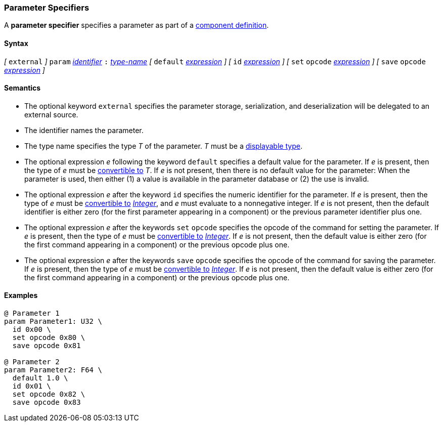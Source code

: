=== Parameter Specifiers

A *parameter specifier* specifies a parameter as part of a
<<Definitions_Component-Definitions,component definition>>.

==== Syntax

_[_
`external`
_]_
`param` <<Lexical-Elements_Identifiers,_identifier_>>
`:` <<Type-Names,_type-name_>>
_[_
`default` <<Expressions,_expression_>>
_]_
_[_
`id` <<Expressions,_expression_>>
_]_
_[_
`set` `opcode` <<Expressions,_expression_>>
_]_
_[_
`save` `opcode` <<Expressions,_expression_>>
_]_

==== Semantics

* The optional keyword `external` specifies the parameter storage,
serialization, and deserialization will be delegated to an external source.

* The identifier names the parameter.

* The type name specifies the type _T_ of the parameter.
_T_ must be a <<Types_Displayable-Types,displayable type>>.

* The optional expression _e_ following the keyword `default`
specifies a default value for the parameter.
If _e_ is present, then the type of _e_ must be
<<Type-Checking_Type-Conversion,convertible to>> _T_.
If _e_ is not present, then there is no default value for
the parameter:
When the parameter is used, then either (1) a value is
available in the parameter database or (2) the use is
invalid.

* The optional expression _e_ after the keyword `id` specifies the
numeric identifier for the parameter.
If _e_ is present, then the type of _e_ must be
<<Type-Checking_Type-Conversion,convertible to>>
<<Types_Internal-Types_Integer,_Integer_>>, and _e_ must evaluate
to a nonnegative integer.
If _e_ is not present, then the
default identifier is either zero (for the first parameter appearing in a
component) or the previous parameter identifier plus one.

* The optional expression _e_ after the keywords `set` `opcode` specifies the
opcode of the command for setting the parameter.
If _e_ is present, then the type of _e_ must be
<<Type-Checking_Type-Conversion,convertible to>>
<<Types_Internal-Types_Integer,_Integer_>>.
If _e_ is not present, then the default value is either zero (for
the first command appearing in a component) or the previous opcode
plus one.

* The optional expression _e_ after the keywords `save` `opcode` specifies
the opcode of the command for saving the parameter.
If _e_ is present, then the type of _e_ must be
<<Type-Checking_Type-Conversion,convertible to>>
<<Types_Internal-Types_Integer,_Integer_>>.
If _e_ is not present, then the default value is either zero (for
the first command appearing in a component) or the previous opcode
plus one.

==== Examples

[source,fpp]
----
@ Parameter 1
param Parameter1: U32 \
  id 0x00 \
  set opcode 0x80 \
  save opcode 0x81

@ Parameter 2
param Parameter2: F64 \
  default 1.0 \
  id 0x01 \
  set opcode 0x82 \
  save opcode 0x83
----
